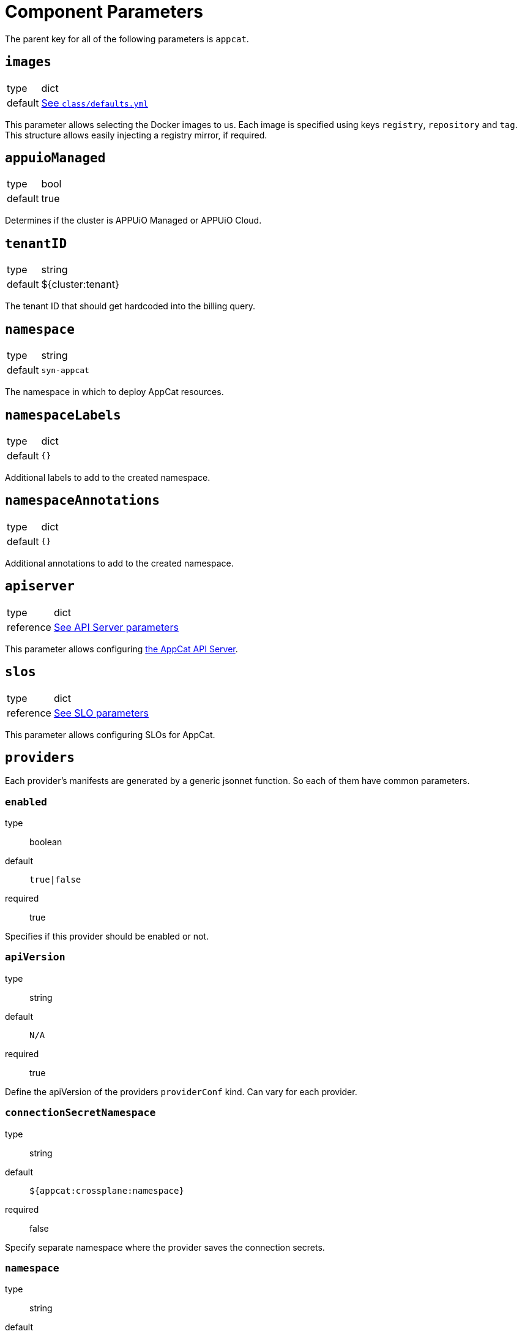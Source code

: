 = Component Parameters

The parent key for all of the following parameters is `appcat`.


== `images`
[horizontal]
type:: dict
default:: https://github.com/vshn/component-appcat/blob/master/class/defaults.yml[See `class/defaults.yml`]

This parameter allows selecting the Docker images to us.
Each image is specified using keys `registry`, `repository` and `tag`.
This structure allows easily injecting a registry mirror, if required.

== `appuioManaged`
[horizontal]
type:: bool
default:: true

Determines if the cluster is APPUiO Managed or APPUiO Cloud.

== `tenantID`
[horizontal]
type:: string
default:: ${cluster:tenant}

The tenant ID that should get hardcoded into the billing query.

== `namespace`

[horizontal]
type:: string
default:: `syn-appcat`

The namespace in which to deploy AppCat resources.

== `namespaceLabels`

[horizontal]
type:: dict
default:: `{}`

Additional labels to add to the created namespace.

== `namespaceAnnotations`

[horizontal]
type:: dict
default:: `{}`

Additional annotations to add to the created namespace.


== `apiserver`
[horizontal]
type:: dict
reference:: xref:references/appcat-apiserver.adoc[See API Server parameters]

This parameter allows configuring https://github.com/vshn/appcat[the AppCat API Server].


== `slos`
[horizontal]
type:: dict
reference:: xref:references/slo-parameters.adoc[See SLO parameters]

This parameter allows configuring SLOs for AppCat.

== `providers`
Each provider's manifests are generated by a generic jsonnet function. So each of them have common parameters.

=== `enabled`
type:: boolean
default:: `true|false`
required:: true

Specifies if this provider should be enabled or not.

=== `apiVersion`
type:: string
default:: `N/A`
required:: true

Define the apiVersion of the providers `providerConf` kind. Can vary for each provider.

=== `connectionSecretNamespace`
type:: string
default:: `${appcat:crossplane:namespace}`
required:: false

Specify separate namespace where the provider saves the connection secrets.

=== `namespace`
type:: string
default:: `${appcat:crossplane:namespace}`
required:: true

Namespace where the provider should get installed.

=== `credentials`
type:: object
default:: `null`
required:: false

Contents of the secret containing credentials to connect to the provider's external systems. E.g. another cloud or another Kubernetes cluster.
There are some subfields that need to be specifed.

==== `name`
type:: string
default:: `""`
required:: true

The name of the secret.

==== `namespace`
type:: string
default:: `""`
required:: true

The namespace of the secret.

==== `data`
type:: map
default:: `{}`
required:: true

The contents of the `data` map of the secret.

=== `spec`
type:: object
default:: `{}`
required:: true

Overrides for the `spec` part of the crossplane package. Usually used to set the actual image to be used.

=== `runtimeConfig`
type:: object
default:: `{}`
required:: true

Overrides the deployment's configuration. Usually used to set the `serviceAccountName` to match the generated RBAC rules.

=== `defaultProviderConfig`
type:: object
default:: `{}`
required:: false

Sets the contents of the default `providerConfig` object that gets deployed to the clusters. This `providerConfig` will have the same name as the provider.

=== `additionalProviderConfigs`
type:: array
default:: `[]`
required:: false

Array of additional `providerConfigs`. Should contain the name and the spec of the 'providerConfig' objects to be generated.

==== `name`
type:: string
default:: `""`
required:: true

Name of the `providerConfig`.

==== `spec`
type:: object
default:: `{}`
required:: true

`spec` of the `providerConfig`. It needs to be the full spec, there are no defaults injected.

== `services`

=== `services.controlNamespace`
type:: string
default:: `'appcat-control'`

Name of the additional namespace for appcat that's needed for backups and maintenance

=== `services.exoscale`
[horizontal]
type:: dict
reference:: xref:references/services-exoscale.adoc[See service parameters]

This parameter allows enabling and configuring exoscale specific AppCat services.

=== `services.generic`
[horizontal]
type:: dict

The `generic` parameter contains configuration for AppCat services that aren't specific to one provider, but are implemented by multiple different providers.

=== `services.generic.objectstorage`
[horizontal]
type:: dict
reference:: xref:references/service-objectstorage.adoc[See service parameters]

This parameter allows enabling and configuring the generic objectstorage AppCat service.

== `billing`
[horizontal]
type:: dict
reference:: xref:references/appcat-billing.adoc[See AppCat billing parameters]

This parameter allows configuring billing for AppCat.

== `clusterManagementSystem`
[horizontal]
type:: dict

Specifies if the setup runs in converged mode or in split mode.

=== `controlPlaneCluster`
[horizontal]
type:: bool
default:: true

Configures the cluster to be a control plane.

=== `serviceCluster`
[horizontal]
type:: bool
default:: true

Configures the cluster to be a service cluster.

=== `controlPlaneKubeconfig`
[horizontal]
type:: string
default:: ""

Configures the kubeconfig to use to connect back to the control plane cluster.
The kubeconfig is only used if the configuration is not in converged mode.
It has to be created beforehand with the proper RBAC.

== `deploymentManagementSystem`
[horizontal]
type:: dict

Controls aspects of the deployment via comp-function revisions.

=== `hotfix`
[horizontal]
type:: bool
default:: false

Defines if all instances should instantly be switched over to the new release or not. This will generate a job that will run the rollout.

Set to `true` to trigger the rollout hotfix. The hotfix job will only be created once for each component release.

If this is set to `false`, then each instance will switch over to the latest release during its own maintenance window.

=== `enabled`
[horizontal]
type:: bool
default:: true

Specifies if the deployment managment system should be enabled or not. If it's disabled all changes will be rolled out immediately.

If it's enabled then all rollouts will happen during each instance's maintenance window.

=== `additionalFunctionBranches`
[horizontal]
type:: array
default:: []

Specify additional function branches that should be deployed. Mostly used to test various versions at the same time on the lab.

